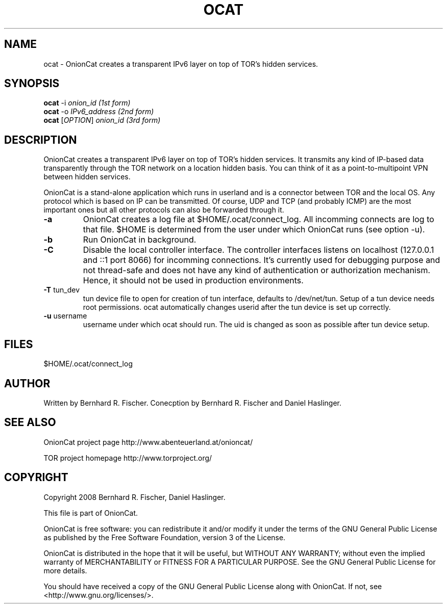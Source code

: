 .\" Copyright 2008 Bernhard R. Fischer, Daniel Haslinger.
.\"
.\" This file is part of OnionCat.
.\"
.\" OnionCat is free software: you can redistribute it and/or modify
.\" it under the terms of the GNU General Public License as published by
.\" the Free Software Foundation, version 3 of the License.
.\"
.\" OnionCat is distributed in the hope that it will be useful,
.\" but WITHOUT ANY WARRANTY; without even the implied warranty of
.\" MERCHANTABILITY or FITNESS FOR A PARTICULAR PURPOSE.  See the
.\" GNU General Public License for more details.
.\"
.\" You should have received a copy of the GNU General Public License
.\" along with OnionCat. If not, see <http://www.gnu.org/licenses/>.
.\"
.TH OCAT 1 2008-06-23 "ocat" "OnionCat User's Manual"
.SH NAME
ocat \- OnionCat creates a transparent IPv6 layer on top of TOR's hidden services.
.SH SYNOPSIS
.B ocat
-i \fIonion_id                      (1st form)\fR
.br
.B ocat
-o \fIIPv6_address                  (2nd form)\fR
.br
.B ocat
[\fIOPTION\fR] \fIonion_id                (3rd form)\fR
.br
.SH DESCRIPTION
OnionCat creates a transparent IPv6 layer on top of TOR's hidden services. It
transmits any kind of IP-based data transparently through the TOR network on a
location hidden basis. You can think of it as a point-to-multipoint VPN
between hidden services.

OnionCat is a stand-alone application which runs in userland and is a connector
between TOR and the local OS. Any protocol which is based on IP can be
transmitted. Of course, UDP and TCP (and probably ICMP) are the most important
ones but all other protocols can also be forwarded through it.

.TP
\fB\-a\fR
OnionCat creates a log file at $HOME/.ocat/connect_log. All incomming connects are
log to that file. $HOME is determined from the user under which OnionCat runs (see option -u).
.TP
\fB\-b\fR
Run OnionCat in background.
.TP
\fB\-C\fR
Disable the local controller interface. The controller interfaces listens on localhost (127.0.0.1 and ::1 port 8066)
for incomming connections. It's currently used for debugging purpose and not thread-safe and does not
have any kind of authentication or authorization mechanism. Hence,
it should not be used in production environments.
.TP
\fB\-T\fR tun_dev
tun device file to open for creation of tun interface, defaults to
/dev/net/tun. Setup of a tun device needs root permissions. ocat automatically
changes userid after the tun device is set up correctly.
.TP
\fB\-u\fR username
username under which ocat should run. The uid is changed as soon as possible
after tun device setup.

.SH FILES
$HOME/.ocat/connect_log
.SH AUTHOR
Written by Bernhard R. Fischer.
Conecption by Bernhard R. Fischer and Daniel Haslinger.
.SH "SEE ALSO"
OnionCat project page http://www.abenteuerland.at/onioncat/

TOR project homepage http://www.torproject.org/
.SH COPYRIGHT
Copyright 2008 Bernhard R. Fischer, Daniel Haslinger.

This file is part of OnionCat.

OnionCat is free software: you can redistribute it and/or modify
it under the terms of the GNU General Public License as published by
the Free Software Foundation, version 3 of the License.

OnionCat is distributed in the hope that it will be useful,
but WITHOUT ANY WARRANTY; without even the implied warranty of
MERCHANTABILITY or FITNESS FOR A PARTICULAR PURPOSE.  See the
GNU General Public License for more details.

You should have received a copy of the GNU General Public License
along with OnionCat. If not, see <http://www.gnu.org/licenses/>.
